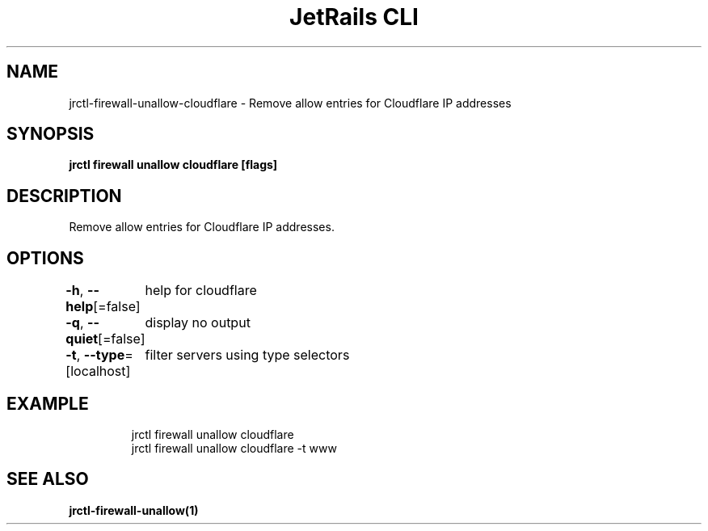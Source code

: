 .nh
.TH "JetRails CLI" "1" "May 2022" "Copyright 2022 ADF, Inc. All Rights Reserved " ""

.SH NAME
.PP
jrctl\-firewall\-unallow\-cloudflare \- Remove allow entries for Cloudflare IP addresses


.SH SYNOPSIS
.PP
\fBjrctl firewall unallow cloudflare [flags]\fP


.SH DESCRIPTION
.PP
Remove allow entries for Cloudflare IP addresses.


.SH OPTIONS
.PP
\fB\-h\fP, \fB\-\-help\fP[=false]
	help for cloudflare

.PP
\fB\-q\fP, \fB\-\-quiet\fP[=false]
	display no output

.PP
\fB\-t\fP, \fB\-\-type\fP=[localhost]
	filter servers using type selectors


.SH EXAMPLE
.PP
.RS

.nf
jrctl firewall unallow cloudflare
jrctl firewall unallow cloudflare \-t www

.fi
.RE


.SH SEE ALSO
.PP
\fBjrctl\-firewall\-unallow(1)\fP
